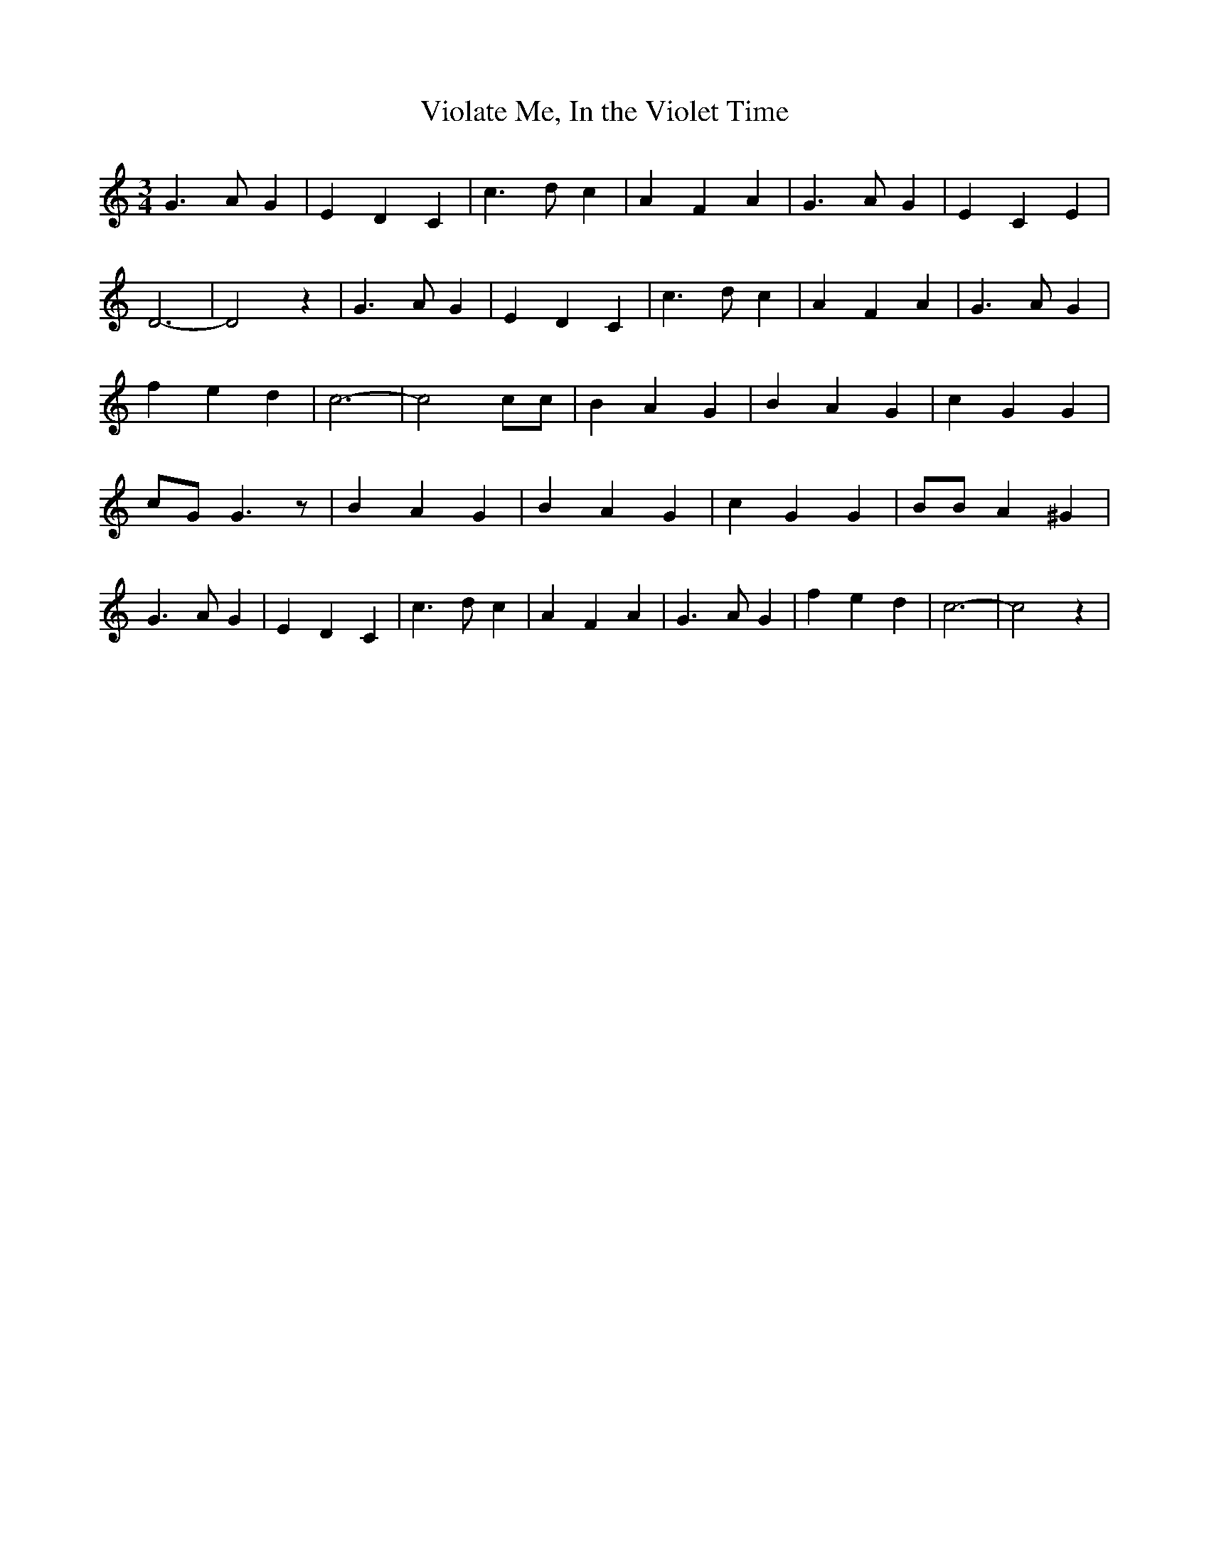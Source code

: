 % Generated more or less automatically by swtoabc by Erich Rickheit KSC
X:1
T:Violate Me, In the Violet Time
M:3/4
L:1/4
K:C
 G3/2 A/2 G| E D C| c3/2 d/2 c| A F A| G3/2- A/2 G| E C E| D3-| D2 z|\
 G3/2 A/2 G| E D C| c3/2 d/2 c| A F A| G3/2 A/2 G| f e d| c3-| c2 c/2c/2|\
 B A G| B A G| c G G| c/2G/2 G3/2 z/2| B A G| B A G| c G G| B/2B/2 A ^G|\
 G3/2 A/2 G| E D C| c3/2 d/2 c| A F A| G3/2- A/2 G| f e d| c3-| c2 z|\


